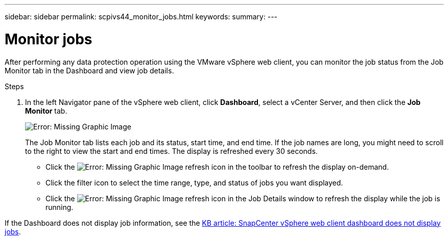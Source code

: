 ---
sidebar: sidebar
permalink: scpivs44_monitor_jobs.html
keywords:
summary:
---

= Monitor jobs
:hardbreaks:
:nofooter:
:icons: font
:linkattrs:
:imagesdir: ./media/

//
// This file was created with NDAC Version 2.0 (August 17, 2020)
//
// 2020-09-09 12:24:22.211322
//

[.lead]
After performing any data protection operation using the VMware vSphere web client, you can monitor the job status from the Job Monitor tab in the Dashboard and view job details.

.Steps

. In the left Navigator pane of the vSphere web client, click *Dashboard*, select a vCenter Server, and then click the *Job Monitor* tab.
+
image:scpivs44_image8.png[Error: Missing Graphic Image]
+
The Job Monitor tab lists each job and its status, start time, and end time. If the job names are long, you might need to scroll to the right to view the start and end times. The display is refreshed every 30 seconds.
+
* Click the image:scpivs44_image36.png[Error: Missing Graphic Image] refresh icon in the toolbar to refresh the display on-demand.
* Click the filter icon to select the time range, type, and status of jobs you want displayed.
* Click the image:scpivs44_image36.png[Error: Missing Graphic Image] refresh icon in the Job Details window to refresh the display while the job is running.

If the Dashboard does not display job information, see the https://kb.netapp.com/Advice_and_Troubleshooting/Data_Protection_and_Security/SnapCenter/SnapCenter_vSphere_web_client_dashboard_does_not_display_jobs[KB article: SnapCenter vSphere web client dashboard does not display jobs^].

